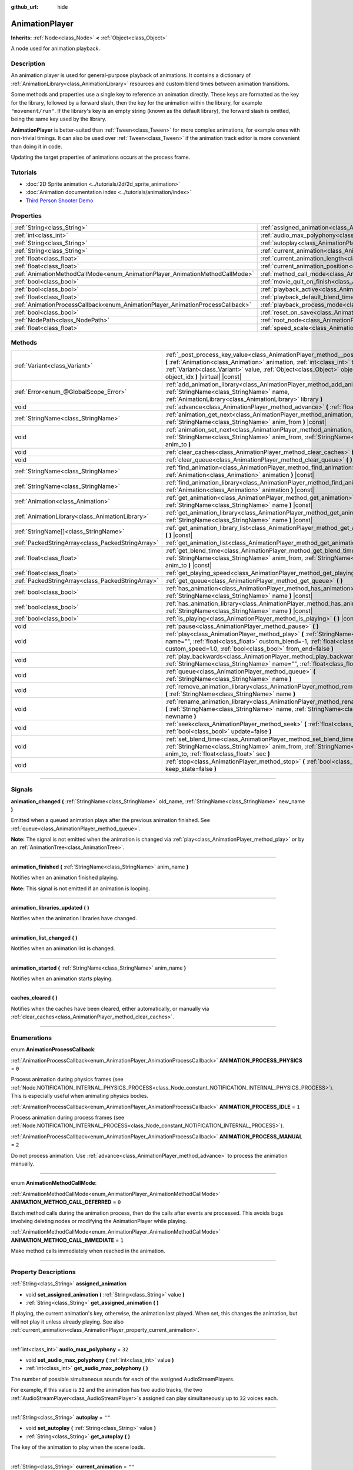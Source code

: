 :github_url: hide

.. DO NOT EDIT THIS FILE!!!
.. Generated automatically from Godot engine sources.
.. Generator: https://github.com/godotengine/godot/tree/4.1/doc/tools/make_rst.py.
.. XML source: https://github.com/godotengine/godot/tree/4.1/doc/classes/AnimationPlayer.xml.

.. _class_AnimationPlayer:

AnimationPlayer
===============

**Inherits:** :ref:`Node<class_Node>` **<** :ref:`Object<class_Object>`

A node used for animation playback.

.. rst-class:: classref-introduction-group

Description
-----------

An animation player is used for general-purpose playback of animations. It contains a dictionary of :ref:`AnimationLibrary<class_AnimationLibrary>` resources and custom blend times between animation transitions.

Some methods and properties use a single key to reference an animation directly. These keys are formatted as the key for the library, followed by a forward slash, then the key for the animation within the library, for example ``"movement/run"``. If the library's key is an empty string (known as the default library), the forward slash is omitted, being the same key used by the library.

\ **AnimationPlayer** is better-suited than :ref:`Tween<class_Tween>` for more complex animations, for example ones with non-trivial timings. It can also be used over :ref:`Tween<class_Tween>` if the animation track editor is more convenient than doing it in code.

Updating the target properties of animations occurs at the process frame.

.. rst-class:: classref-introduction-group

Tutorials
---------

- :doc:`2D Sprite animation <../tutorials/2d/2d_sprite_animation>`

- :doc:`Animation documentation index <../tutorials/animation/index>`

- `Third Person Shooter Demo <https://godotengine.org/asset-library/asset/678>`__

.. rst-class:: classref-reftable-group

Properties
----------

.. table::
   :widths: auto

   +--------------------------------------------------------------------------------+------------------------------------------------------------------------------------------------+--------------------+
   | :ref:`String<class_String>`                                                    | :ref:`assigned_animation<class_AnimationPlayer_property_assigned_animation>`                   |                    |
   +--------------------------------------------------------------------------------+------------------------------------------------------------------------------------------------+--------------------+
   | :ref:`int<class_int>`                                                          | :ref:`audio_max_polyphony<class_AnimationPlayer_property_audio_max_polyphony>`                 | ``32``             |
   +--------------------------------------------------------------------------------+------------------------------------------------------------------------------------------------+--------------------+
   | :ref:`String<class_String>`                                                    | :ref:`autoplay<class_AnimationPlayer_property_autoplay>`                                       | ``""``             |
   +--------------------------------------------------------------------------------+------------------------------------------------------------------------------------------------+--------------------+
   | :ref:`String<class_String>`                                                    | :ref:`current_animation<class_AnimationPlayer_property_current_animation>`                     | ``""``             |
   +--------------------------------------------------------------------------------+------------------------------------------------------------------------------------------------+--------------------+
   | :ref:`float<class_float>`                                                      | :ref:`current_animation_length<class_AnimationPlayer_property_current_animation_length>`       |                    |
   +--------------------------------------------------------------------------------+------------------------------------------------------------------------------------------------+--------------------+
   | :ref:`float<class_float>`                                                      | :ref:`current_animation_position<class_AnimationPlayer_property_current_animation_position>`   |                    |
   +--------------------------------------------------------------------------------+------------------------------------------------------------------------------------------------+--------------------+
   | :ref:`AnimationMethodCallMode<enum_AnimationPlayer_AnimationMethodCallMode>`   | :ref:`method_call_mode<class_AnimationPlayer_property_method_call_mode>`                       | ``0``              |
   +--------------------------------------------------------------------------------+------------------------------------------------------------------------------------------------+--------------------+
   | :ref:`bool<class_bool>`                                                        | :ref:`movie_quit_on_finish<class_AnimationPlayer_property_movie_quit_on_finish>`               | ``false``          |
   +--------------------------------------------------------------------------------+------------------------------------------------------------------------------------------------+--------------------+
   | :ref:`bool<class_bool>`                                                        | :ref:`playback_active<class_AnimationPlayer_property_playback_active>`                         |                    |
   +--------------------------------------------------------------------------------+------------------------------------------------------------------------------------------------+--------------------+
   | :ref:`float<class_float>`                                                      | :ref:`playback_default_blend_time<class_AnimationPlayer_property_playback_default_blend_time>` | ``0.0``            |
   +--------------------------------------------------------------------------------+------------------------------------------------------------------------------------------------+--------------------+
   | :ref:`AnimationProcessCallback<enum_AnimationPlayer_AnimationProcessCallback>` | :ref:`playback_process_mode<class_AnimationPlayer_property_playback_process_mode>`             | ``1``              |
   +--------------------------------------------------------------------------------+------------------------------------------------------------------------------------------------+--------------------+
   | :ref:`bool<class_bool>`                                                        | :ref:`reset_on_save<class_AnimationPlayer_property_reset_on_save>`                             | ``true``           |
   +--------------------------------------------------------------------------------+------------------------------------------------------------------------------------------------+--------------------+
   | :ref:`NodePath<class_NodePath>`                                                | :ref:`root_node<class_AnimationPlayer_property_root_node>`                                     | ``NodePath("..")`` |
   +--------------------------------------------------------------------------------+------------------------------------------------------------------------------------------------+--------------------+
   | :ref:`float<class_float>`                                                      | :ref:`speed_scale<class_AnimationPlayer_property_speed_scale>`                                 | ``1.0``            |
   +--------------------------------------------------------------------------------+------------------------------------------------------------------------------------------------+--------------------+

.. rst-class:: classref-reftable-group

Methods
-------

.. table::
   :widths: auto

   +---------------------------------------------------+--------------------------------------------------------------------------------------------------------------------------------------------------------------------------------------------------------------------------------------------------------------------------------------------------------+
   | :ref:`Variant<class_Variant>`                     | :ref:`_post_process_key_value<class_AnimationPlayer_method__post_process_key_value>` **(** :ref:`Animation<class_Animation>` animation, :ref:`int<class_int>` track, :ref:`Variant<class_Variant>` value, :ref:`Object<class_Object>` object, :ref:`int<class_int>` object_idx **)** |virtual| |const| |
   +---------------------------------------------------+--------------------------------------------------------------------------------------------------------------------------------------------------------------------------------------------------------------------------------------------------------------------------------------------------------+
   | :ref:`Error<enum_@GlobalScope_Error>`             | :ref:`add_animation_library<class_AnimationPlayer_method_add_animation_library>` **(** :ref:`StringName<class_StringName>` name, :ref:`AnimationLibrary<class_AnimationLibrary>` library **)**                                                                                                         |
   +---------------------------------------------------+--------------------------------------------------------------------------------------------------------------------------------------------------------------------------------------------------------------------------------------------------------------------------------------------------------+
   | void                                              | :ref:`advance<class_AnimationPlayer_method_advance>` **(** :ref:`float<class_float>` delta **)**                                                                                                                                                                                                       |
   +---------------------------------------------------+--------------------------------------------------------------------------------------------------------------------------------------------------------------------------------------------------------------------------------------------------------------------------------------------------------+
   | :ref:`StringName<class_StringName>`               | :ref:`animation_get_next<class_AnimationPlayer_method_animation_get_next>` **(** :ref:`StringName<class_StringName>` anim_from **)** |const|                                                                                                                                                           |
   +---------------------------------------------------+--------------------------------------------------------------------------------------------------------------------------------------------------------------------------------------------------------------------------------------------------------------------------------------------------------+
   | void                                              | :ref:`animation_set_next<class_AnimationPlayer_method_animation_set_next>` **(** :ref:`StringName<class_StringName>` anim_from, :ref:`StringName<class_StringName>` anim_to **)**                                                                                                                      |
   +---------------------------------------------------+--------------------------------------------------------------------------------------------------------------------------------------------------------------------------------------------------------------------------------------------------------------------------------------------------------+
   | void                                              | :ref:`clear_caches<class_AnimationPlayer_method_clear_caches>` **(** **)**                                                                                                                                                                                                                             |
   +---------------------------------------------------+--------------------------------------------------------------------------------------------------------------------------------------------------------------------------------------------------------------------------------------------------------------------------------------------------------+
   | void                                              | :ref:`clear_queue<class_AnimationPlayer_method_clear_queue>` **(** **)**                                                                                                                                                                                                                               |
   +---------------------------------------------------+--------------------------------------------------------------------------------------------------------------------------------------------------------------------------------------------------------------------------------------------------------------------------------------------------------+
   | :ref:`StringName<class_StringName>`               | :ref:`find_animation<class_AnimationPlayer_method_find_animation>` **(** :ref:`Animation<class_Animation>` animation **)** |const|                                                                                                                                                                     |
   +---------------------------------------------------+--------------------------------------------------------------------------------------------------------------------------------------------------------------------------------------------------------------------------------------------------------------------------------------------------------+
   | :ref:`StringName<class_StringName>`               | :ref:`find_animation_library<class_AnimationPlayer_method_find_animation_library>` **(** :ref:`Animation<class_Animation>` animation **)** |const|                                                                                                                                                     |
   +---------------------------------------------------+--------------------------------------------------------------------------------------------------------------------------------------------------------------------------------------------------------------------------------------------------------------------------------------------------------+
   | :ref:`Animation<class_Animation>`                 | :ref:`get_animation<class_AnimationPlayer_method_get_animation>` **(** :ref:`StringName<class_StringName>` name **)** |const|                                                                                                                                                                          |
   +---------------------------------------------------+--------------------------------------------------------------------------------------------------------------------------------------------------------------------------------------------------------------------------------------------------------------------------------------------------------+
   | :ref:`AnimationLibrary<class_AnimationLibrary>`   | :ref:`get_animation_library<class_AnimationPlayer_method_get_animation_library>` **(** :ref:`StringName<class_StringName>` name **)** |const|                                                                                                                                                          |
   +---------------------------------------------------+--------------------------------------------------------------------------------------------------------------------------------------------------------------------------------------------------------------------------------------------------------------------------------------------------------+
   | :ref:`StringName[]<class_StringName>`             | :ref:`get_animation_library_list<class_AnimationPlayer_method_get_animation_library_list>` **(** **)** |const|                                                                                                                                                                                         |
   +---------------------------------------------------+--------------------------------------------------------------------------------------------------------------------------------------------------------------------------------------------------------------------------------------------------------------------------------------------------------+
   | :ref:`PackedStringArray<class_PackedStringArray>` | :ref:`get_animation_list<class_AnimationPlayer_method_get_animation_list>` **(** **)** |const|                                                                                                                                                                                                         |
   +---------------------------------------------------+--------------------------------------------------------------------------------------------------------------------------------------------------------------------------------------------------------------------------------------------------------------------------------------------------------+
   | :ref:`float<class_float>`                         | :ref:`get_blend_time<class_AnimationPlayer_method_get_blend_time>` **(** :ref:`StringName<class_StringName>` anim_from, :ref:`StringName<class_StringName>` anim_to **)** |const|                                                                                                                      |
   +---------------------------------------------------+--------------------------------------------------------------------------------------------------------------------------------------------------------------------------------------------------------------------------------------------------------------------------------------------------------+
   | :ref:`float<class_float>`                         | :ref:`get_playing_speed<class_AnimationPlayer_method_get_playing_speed>` **(** **)** |const|                                                                                                                                                                                                           |
   +---------------------------------------------------+--------------------------------------------------------------------------------------------------------------------------------------------------------------------------------------------------------------------------------------------------------------------------------------------------------+
   | :ref:`PackedStringArray<class_PackedStringArray>` | :ref:`get_queue<class_AnimationPlayer_method_get_queue>` **(** **)**                                                                                                                                                                                                                                   |
   +---------------------------------------------------+--------------------------------------------------------------------------------------------------------------------------------------------------------------------------------------------------------------------------------------------------------------------------------------------------------+
   | :ref:`bool<class_bool>`                           | :ref:`has_animation<class_AnimationPlayer_method_has_animation>` **(** :ref:`StringName<class_StringName>` name **)** |const|                                                                                                                                                                          |
   +---------------------------------------------------+--------------------------------------------------------------------------------------------------------------------------------------------------------------------------------------------------------------------------------------------------------------------------------------------------------+
   | :ref:`bool<class_bool>`                           | :ref:`has_animation_library<class_AnimationPlayer_method_has_animation_library>` **(** :ref:`StringName<class_StringName>` name **)** |const|                                                                                                                                                          |
   +---------------------------------------------------+--------------------------------------------------------------------------------------------------------------------------------------------------------------------------------------------------------------------------------------------------------------------------------------------------------+
   | :ref:`bool<class_bool>`                           | :ref:`is_playing<class_AnimationPlayer_method_is_playing>` **(** **)** |const|                                                                                                                                                                                                                         |
   +---------------------------------------------------+--------------------------------------------------------------------------------------------------------------------------------------------------------------------------------------------------------------------------------------------------------------------------------------------------------+
   | void                                              | :ref:`pause<class_AnimationPlayer_method_pause>` **(** **)**                                                                                                                                                                                                                                           |
   +---------------------------------------------------+--------------------------------------------------------------------------------------------------------------------------------------------------------------------------------------------------------------------------------------------------------------------------------------------------------+
   | void                                              | :ref:`play<class_AnimationPlayer_method_play>` **(** :ref:`StringName<class_StringName>` name="", :ref:`float<class_float>` custom_blend=-1, :ref:`float<class_float>` custom_speed=1.0, :ref:`bool<class_bool>` from_end=false **)**                                                                  |
   +---------------------------------------------------+--------------------------------------------------------------------------------------------------------------------------------------------------------------------------------------------------------------------------------------------------------------------------------------------------------+
   | void                                              | :ref:`play_backwards<class_AnimationPlayer_method_play_backwards>` **(** :ref:`StringName<class_StringName>` name="", :ref:`float<class_float>` custom_blend=-1 **)**                                                                                                                                  |
   +---------------------------------------------------+--------------------------------------------------------------------------------------------------------------------------------------------------------------------------------------------------------------------------------------------------------------------------------------------------------+
   | void                                              | :ref:`queue<class_AnimationPlayer_method_queue>` **(** :ref:`StringName<class_StringName>` name **)**                                                                                                                                                                                                  |
   +---------------------------------------------------+--------------------------------------------------------------------------------------------------------------------------------------------------------------------------------------------------------------------------------------------------------------------------------------------------------+
   | void                                              | :ref:`remove_animation_library<class_AnimationPlayer_method_remove_animation_library>` **(** :ref:`StringName<class_StringName>` name **)**                                                                                                                                                            |
   +---------------------------------------------------+--------------------------------------------------------------------------------------------------------------------------------------------------------------------------------------------------------------------------------------------------------------------------------------------------------+
   | void                                              | :ref:`rename_animation_library<class_AnimationPlayer_method_rename_animation_library>` **(** :ref:`StringName<class_StringName>` name, :ref:`StringName<class_StringName>` newname **)**                                                                                                               |
   +---------------------------------------------------+--------------------------------------------------------------------------------------------------------------------------------------------------------------------------------------------------------------------------------------------------------------------------------------------------------+
   | void                                              | :ref:`seek<class_AnimationPlayer_method_seek>` **(** :ref:`float<class_float>` seconds, :ref:`bool<class_bool>` update=false **)**                                                                                                                                                                     |
   +---------------------------------------------------+--------------------------------------------------------------------------------------------------------------------------------------------------------------------------------------------------------------------------------------------------------------------------------------------------------+
   | void                                              | :ref:`set_blend_time<class_AnimationPlayer_method_set_blend_time>` **(** :ref:`StringName<class_StringName>` anim_from, :ref:`StringName<class_StringName>` anim_to, :ref:`float<class_float>` sec **)**                                                                                               |
   +---------------------------------------------------+--------------------------------------------------------------------------------------------------------------------------------------------------------------------------------------------------------------------------------------------------------------------------------------------------------+
   | void                                              | :ref:`stop<class_AnimationPlayer_method_stop>` **(** :ref:`bool<class_bool>` keep_state=false **)**                                                                                                                                                                                                    |
   +---------------------------------------------------+--------------------------------------------------------------------------------------------------------------------------------------------------------------------------------------------------------------------------------------------------------------------------------------------------------+

.. rst-class:: classref-section-separator

----

.. rst-class:: classref-descriptions-group

Signals
-------

.. _class_AnimationPlayer_signal_animation_changed:

.. rst-class:: classref-signal

**animation_changed** **(** :ref:`StringName<class_StringName>` old_name, :ref:`StringName<class_StringName>` new_name **)**

Emitted when a queued animation plays after the previous animation finished. See :ref:`queue<class_AnimationPlayer_method_queue>`.

\ **Note:** The signal is not emitted when the animation is changed via :ref:`play<class_AnimationPlayer_method_play>` or by an :ref:`AnimationTree<class_AnimationTree>`.

.. rst-class:: classref-item-separator

----

.. _class_AnimationPlayer_signal_animation_finished:

.. rst-class:: classref-signal

**animation_finished** **(** :ref:`StringName<class_StringName>` anim_name **)**

Notifies when an animation finished playing.

\ **Note:** This signal is not emitted if an animation is looping.

.. rst-class:: classref-item-separator

----

.. _class_AnimationPlayer_signal_animation_libraries_updated:

.. rst-class:: classref-signal

**animation_libraries_updated** **(** **)**

Notifies when the animation libraries have changed.

.. rst-class:: classref-item-separator

----

.. _class_AnimationPlayer_signal_animation_list_changed:

.. rst-class:: classref-signal

**animation_list_changed** **(** **)**

Notifies when an animation list is changed.

.. rst-class:: classref-item-separator

----

.. _class_AnimationPlayer_signal_animation_started:

.. rst-class:: classref-signal

**animation_started** **(** :ref:`StringName<class_StringName>` anim_name **)**

Notifies when an animation starts playing.

.. rst-class:: classref-item-separator

----

.. _class_AnimationPlayer_signal_caches_cleared:

.. rst-class:: classref-signal

**caches_cleared** **(** **)**

Notifies when the caches have been cleared, either automatically, or manually via :ref:`clear_caches<class_AnimationPlayer_method_clear_caches>`.

.. rst-class:: classref-section-separator

----

.. rst-class:: classref-descriptions-group

Enumerations
------------

.. _enum_AnimationPlayer_AnimationProcessCallback:

.. rst-class:: classref-enumeration

enum **AnimationProcessCallback**:

.. _class_AnimationPlayer_constant_ANIMATION_PROCESS_PHYSICS:

.. rst-class:: classref-enumeration-constant

:ref:`AnimationProcessCallback<enum_AnimationPlayer_AnimationProcessCallback>` **ANIMATION_PROCESS_PHYSICS** = ``0``

Process animation during physics frames (see :ref:`Node.NOTIFICATION_INTERNAL_PHYSICS_PROCESS<class_Node_constant_NOTIFICATION_INTERNAL_PHYSICS_PROCESS>`). This is especially useful when animating physics bodies.

.. _class_AnimationPlayer_constant_ANIMATION_PROCESS_IDLE:

.. rst-class:: classref-enumeration-constant

:ref:`AnimationProcessCallback<enum_AnimationPlayer_AnimationProcessCallback>` **ANIMATION_PROCESS_IDLE** = ``1``

Process animation during process frames (see :ref:`Node.NOTIFICATION_INTERNAL_PROCESS<class_Node_constant_NOTIFICATION_INTERNAL_PROCESS>`).

.. _class_AnimationPlayer_constant_ANIMATION_PROCESS_MANUAL:

.. rst-class:: classref-enumeration-constant

:ref:`AnimationProcessCallback<enum_AnimationPlayer_AnimationProcessCallback>` **ANIMATION_PROCESS_MANUAL** = ``2``

Do not process animation. Use :ref:`advance<class_AnimationPlayer_method_advance>` to process the animation manually.

.. rst-class:: classref-item-separator

----

.. _enum_AnimationPlayer_AnimationMethodCallMode:

.. rst-class:: classref-enumeration

enum **AnimationMethodCallMode**:

.. _class_AnimationPlayer_constant_ANIMATION_METHOD_CALL_DEFERRED:

.. rst-class:: classref-enumeration-constant

:ref:`AnimationMethodCallMode<enum_AnimationPlayer_AnimationMethodCallMode>` **ANIMATION_METHOD_CALL_DEFERRED** = ``0``

Batch method calls during the animation process, then do the calls after events are processed. This avoids bugs involving deleting nodes or modifying the AnimationPlayer while playing.

.. _class_AnimationPlayer_constant_ANIMATION_METHOD_CALL_IMMEDIATE:

.. rst-class:: classref-enumeration-constant

:ref:`AnimationMethodCallMode<enum_AnimationPlayer_AnimationMethodCallMode>` **ANIMATION_METHOD_CALL_IMMEDIATE** = ``1``

Make method calls immediately when reached in the animation.

.. rst-class:: classref-section-separator

----

.. rst-class:: classref-descriptions-group

Property Descriptions
---------------------

.. _class_AnimationPlayer_property_assigned_animation:

.. rst-class:: classref-property

:ref:`String<class_String>` **assigned_animation**

.. rst-class:: classref-property-setget

- void **set_assigned_animation** **(** :ref:`String<class_String>` value **)**
- :ref:`String<class_String>` **get_assigned_animation** **(** **)**

If playing, the current animation's key, otherwise, the animation last played. When set, this changes the animation, but will not play it unless already playing. See also :ref:`current_animation<class_AnimationPlayer_property_current_animation>`.

.. rst-class:: classref-item-separator

----

.. _class_AnimationPlayer_property_audio_max_polyphony:

.. rst-class:: classref-property

:ref:`int<class_int>` **audio_max_polyphony** = ``32``

.. rst-class:: classref-property-setget

- void **set_audio_max_polyphony** **(** :ref:`int<class_int>` value **)**
- :ref:`int<class_int>` **get_audio_max_polyphony** **(** **)**

The number of possible simultaneous sounds for each of the assigned AudioStreamPlayers.

For example, if this value is ``32`` and the animation has two audio tracks, the two :ref:`AudioStreamPlayer<class_AudioStreamPlayer>`\ s assigned can play simultaneously up to ``32`` voices each.

.. rst-class:: classref-item-separator

----

.. _class_AnimationPlayer_property_autoplay:

.. rst-class:: classref-property

:ref:`String<class_String>` **autoplay** = ``""``

.. rst-class:: classref-property-setget

- void **set_autoplay** **(** :ref:`String<class_String>` value **)**
- :ref:`String<class_String>` **get_autoplay** **(** **)**

The key of the animation to play when the scene loads.

.. rst-class:: classref-item-separator

----

.. _class_AnimationPlayer_property_current_animation:

.. rst-class:: classref-property

:ref:`String<class_String>` **current_animation** = ``""``

.. rst-class:: classref-property-setget

- void **set_current_animation** **(** :ref:`String<class_String>` value **)**
- :ref:`String<class_String>` **get_current_animation** **(** **)**

The key of the currently playing animation. If no animation is playing, the property's value is an empty string. Changing this value does not restart the animation. See :ref:`play<class_AnimationPlayer_method_play>` for more information on playing animations.

\ **Note:** While this property appears in the Inspector, it's not meant to be edited, and it's not saved in the scene. This property is mainly used to get the currently playing animation, and internally for animation playback tracks. For more information, see :ref:`Animation<class_Animation>`.

.. rst-class:: classref-item-separator

----

.. _class_AnimationPlayer_property_current_animation_length:

.. rst-class:: classref-property

:ref:`float<class_float>` **current_animation_length**

.. rst-class:: classref-property-setget

- :ref:`float<class_float>` **get_current_animation_length** **(** **)**

The length (in seconds) of the currently playing animation.

.. rst-class:: classref-item-separator

----

.. _class_AnimationPlayer_property_current_animation_position:

.. rst-class:: classref-property

:ref:`float<class_float>` **current_animation_position**

.. rst-class:: classref-property-setget

- :ref:`float<class_float>` **get_current_animation_position** **(** **)**

The position (in seconds) of the currently playing animation.

.. rst-class:: classref-item-separator

----

.. _class_AnimationPlayer_property_method_call_mode:

.. rst-class:: classref-property

:ref:`AnimationMethodCallMode<enum_AnimationPlayer_AnimationMethodCallMode>` **method_call_mode** = ``0``

.. rst-class:: classref-property-setget

- void **set_method_call_mode** **(** :ref:`AnimationMethodCallMode<enum_AnimationPlayer_AnimationMethodCallMode>` value **)**
- :ref:`AnimationMethodCallMode<enum_AnimationPlayer_AnimationMethodCallMode>` **get_method_call_mode** **(** **)**

The call mode to use for Call Method tracks.

.. rst-class:: classref-item-separator

----

.. _class_AnimationPlayer_property_movie_quit_on_finish:

.. rst-class:: classref-property

:ref:`bool<class_bool>` **movie_quit_on_finish** = ``false``

.. rst-class:: classref-property-setget

- void **set_movie_quit_on_finish_enabled** **(** :ref:`bool<class_bool>` value **)**
- :ref:`bool<class_bool>` **is_movie_quit_on_finish_enabled** **(** **)**

If ``true`` and the engine is running in Movie Maker mode (see :ref:`MovieWriter<class_MovieWriter>`), exits the engine with :ref:`SceneTree.quit<class_SceneTree_method_quit>` as soon as an animation is done playing in this **AnimationPlayer**. A message is printed when the engine quits for this reason.

\ **Note:** This obeys the same logic as the :ref:`animation_finished<class_AnimationPlayer_signal_animation_finished>` signal, so it will not quit the engine if the animation is set to be looping.

.. rst-class:: classref-item-separator

----

.. _class_AnimationPlayer_property_playback_active:

.. rst-class:: classref-property

:ref:`bool<class_bool>` **playback_active**

.. rst-class:: classref-property-setget

- void **set_active** **(** :ref:`bool<class_bool>` value **)**
- :ref:`bool<class_bool>` **is_active** **(** **)**

If ``true``, updates animations in response to process-related notifications.

.. rst-class:: classref-item-separator

----

.. _class_AnimationPlayer_property_playback_default_blend_time:

.. rst-class:: classref-property

:ref:`float<class_float>` **playback_default_blend_time** = ``0.0``

.. rst-class:: classref-property-setget

- void **set_default_blend_time** **(** :ref:`float<class_float>` value **)**
- :ref:`float<class_float>` **get_default_blend_time** **(** **)**

The default time in which to blend animations. Ranges from 0 to 4096 with 0.01 precision.

.. rst-class:: classref-item-separator

----

.. _class_AnimationPlayer_property_playback_process_mode:

.. rst-class:: classref-property

:ref:`AnimationProcessCallback<enum_AnimationPlayer_AnimationProcessCallback>` **playback_process_mode** = ``1``

.. rst-class:: classref-property-setget

- void **set_process_callback** **(** :ref:`AnimationProcessCallback<enum_AnimationPlayer_AnimationProcessCallback>` value **)**
- :ref:`AnimationProcessCallback<enum_AnimationPlayer_AnimationProcessCallback>` **get_process_callback** **(** **)**

The process notification in which to update animations.

.. rst-class:: classref-item-separator

----

.. _class_AnimationPlayer_property_reset_on_save:

.. rst-class:: classref-property

:ref:`bool<class_bool>` **reset_on_save** = ``true``

.. rst-class:: classref-property-setget

- void **set_reset_on_save_enabled** **(** :ref:`bool<class_bool>` value **)**
- :ref:`bool<class_bool>` **is_reset_on_save_enabled** **(** **)**

This is used by the editor. If set to ``true``, the scene will be saved with the effects of the reset animation (the animation with the key ``"RESET"``) applied as if it had been seeked to time 0, with the editor keeping the values that the scene had before saving.

This makes it more convenient to preview and edit animations in the editor, as changes to the scene will not be saved as long as they are set in the reset animation.

.. rst-class:: classref-item-separator

----

.. _class_AnimationPlayer_property_root_node:

.. rst-class:: classref-property

:ref:`NodePath<class_NodePath>` **root_node** = ``NodePath("..")``

.. rst-class:: classref-property-setget

- void **set_root** **(** :ref:`NodePath<class_NodePath>` value **)**
- :ref:`NodePath<class_NodePath>` **get_root** **(** **)**

The node from which node path references will travel.

.. rst-class:: classref-item-separator

----

.. _class_AnimationPlayer_property_speed_scale:

.. rst-class:: classref-property

:ref:`float<class_float>` **speed_scale** = ``1.0``

.. rst-class:: classref-property-setget

- void **set_speed_scale** **(** :ref:`float<class_float>` value **)**
- :ref:`float<class_float>` **get_speed_scale** **(** **)**

The speed scaling ratio. For example, if this value is ``1``, then the animation plays at normal speed. If it's ``0.5``, then it plays at half speed. If it's ``2``, then it plays at double speed.

If set to a negative value, the animation is played in reverse. If set to ``0``, the animation will not advance.

.. rst-class:: classref-section-separator

----

.. rst-class:: classref-descriptions-group

Method Descriptions
-------------------

.. _class_AnimationPlayer_method__post_process_key_value:

.. rst-class:: classref-method

:ref:`Variant<class_Variant>` **_post_process_key_value** **(** :ref:`Animation<class_Animation>` animation, :ref:`int<class_int>` track, :ref:`Variant<class_Variant>` value, :ref:`Object<class_Object>` object, :ref:`int<class_int>` object_idx **)** |virtual| |const|

A virtual function for processing after key getting during playback.

.. rst-class:: classref-item-separator

----

.. _class_AnimationPlayer_method_add_animation_library:

.. rst-class:: classref-method

:ref:`Error<enum_@GlobalScope_Error>` **add_animation_library** **(** :ref:`StringName<class_StringName>` name, :ref:`AnimationLibrary<class_AnimationLibrary>` library **)**

Adds ``library`` to the animation player, under the key ``name``.

.. rst-class:: classref-item-separator

----

.. _class_AnimationPlayer_method_advance:

.. rst-class:: classref-method

void **advance** **(** :ref:`float<class_float>` delta **)**

Shifts position in the animation timeline and immediately updates the animation. ``delta`` is the time in seconds to shift. Events between the current frame and ``delta`` are handled.

.. rst-class:: classref-item-separator

----

.. _class_AnimationPlayer_method_animation_get_next:

.. rst-class:: classref-method

:ref:`StringName<class_StringName>` **animation_get_next** **(** :ref:`StringName<class_StringName>` anim_from **)** |const|

Returns the key of the animation which is queued to play after the ``anim_from`` animation.

.. rst-class:: classref-item-separator

----

.. _class_AnimationPlayer_method_animation_set_next:

.. rst-class:: classref-method

void **animation_set_next** **(** :ref:`StringName<class_StringName>` anim_from, :ref:`StringName<class_StringName>` anim_to **)**

Triggers the ``anim_to`` animation when the ``anim_from`` animation completes.

.. rst-class:: classref-item-separator

----

.. _class_AnimationPlayer_method_clear_caches:

.. rst-class:: classref-method

void **clear_caches** **(** **)**

**AnimationPlayer** caches animated nodes. It may not notice if a node disappears; :ref:`clear_caches<class_AnimationPlayer_method_clear_caches>` forces it to update the cache again.

.. rst-class:: classref-item-separator

----

.. _class_AnimationPlayer_method_clear_queue:

.. rst-class:: classref-method

void **clear_queue** **(** **)**

Clears all queued, unplayed animations.

.. rst-class:: classref-item-separator

----

.. _class_AnimationPlayer_method_find_animation:

.. rst-class:: classref-method

:ref:`StringName<class_StringName>` **find_animation** **(** :ref:`Animation<class_Animation>` animation **)** |const|

Returns the key of ``animation`` or an empty :ref:`StringName<class_StringName>` if not found.

.. rst-class:: classref-item-separator

----

.. _class_AnimationPlayer_method_find_animation_library:

.. rst-class:: classref-method

:ref:`StringName<class_StringName>` **find_animation_library** **(** :ref:`Animation<class_Animation>` animation **)** |const|

Returns the key for the :ref:`AnimationLibrary<class_AnimationLibrary>` that contains ``animation`` or an empty :ref:`StringName<class_StringName>` if not found.

.. rst-class:: classref-item-separator

----

.. _class_AnimationPlayer_method_get_animation:

.. rst-class:: classref-method

:ref:`Animation<class_Animation>` **get_animation** **(** :ref:`StringName<class_StringName>` name **)** |const|

Returns the :ref:`Animation<class_Animation>` with the key ``name``. If the animation does not exist, ``null`` is returned and an error is logged.

.. rst-class:: classref-item-separator

----

.. _class_AnimationPlayer_method_get_animation_library:

.. rst-class:: classref-method

:ref:`AnimationLibrary<class_AnimationLibrary>` **get_animation_library** **(** :ref:`StringName<class_StringName>` name **)** |const|

Returns the first :ref:`AnimationLibrary<class_AnimationLibrary>` with key ``name`` or ``null`` if not found.

To get the **AnimationPlayer**'s global animation library, use ``get_animation_library("")``.

.. rst-class:: classref-item-separator

----

.. _class_AnimationPlayer_method_get_animation_library_list:

.. rst-class:: classref-method

:ref:`StringName[]<class_StringName>` **get_animation_library_list** **(** **)** |const|

Returns the list of stored library keys.

.. rst-class:: classref-item-separator

----

.. _class_AnimationPlayer_method_get_animation_list:

.. rst-class:: classref-method

:ref:`PackedStringArray<class_PackedStringArray>` **get_animation_list** **(** **)** |const|

Returns the list of stored animation keys.

.. rst-class:: classref-item-separator

----

.. _class_AnimationPlayer_method_get_blend_time:

.. rst-class:: classref-method

:ref:`float<class_float>` **get_blend_time** **(** :ref:`StringName<class_StringName>` anim_from, :ref:`StringName<class_StringName>` anim_to **)** |const|

Returns the blend time (in seconds) between two animations, referenced by their keys.

.. rst-class:: classref-item-separator

----

.. _class_AnimationPlayer_method_get_playing_speed:

.. rst-class:: classref-method

:ref:`float<class_float>` **get_playing_speed** **(** **)** |const|

Returns the actual playing speed of current animation or ``0`` if not playing. This speed is the :ref:`speed_scale<class_AnimationPlayer_property_speed_scale>` property multiplied by ``custom_speed`` argument specified when calling the :ref:`play<class_AnimationPlayer_method_play>` method.

Returns a negative value if the current animation is playing backwards.

.. rst-class:: classref-item-separator

----

.. _class_AnimationPlayer_method_get_queue:

.. rst-class:: classref-method

:ref:`PackedStringArray<class_PackedStringArray>` **get_queue** **(** **)**

Returns a list of the animation keys that are currently queued to play.

.. rst-class:: classref-item-separator

----

.. _class_AnimationPlayer_method_has_animation:

.. rst-class:: classref-method

:ref:`bool<class_bool>` **has_animation** **(** :ref:`StringName<class_StringName>` name **)** |const|

Returns ``true`` if the **AnimationPlayer** stores an :ref:`Animation<class_Animation>` with key ``name``.

.. rst-class:: classref-item-separator

----

.. _class_AnimationPlayer_method_has_animation_library:

.. rst-class:: classref-method

:ref:`bool<class_bool>` **has_animation_library** **(** :ref:`StringName<class_StringName>` name **)** |const|

Returns ``true`` if the **AnimationPlayer** stores an :ref:`AnimationLibrary<class_AnimationLibrary>` with key ``name``.

.. rst-class:: classref-item-separator

----

.. _class_AnimationPlayer_method_is_playing:

.. rst-class:: classref-method

:ref:`bool<class_bool>` **is_playing** **(** **)** |const|

Returns ``true`` if an animation is currently playing (even if :ref:`speed_scale<class_AnimationPlayer_property_speed_scale>` and/or ``custom_speed`` are ``0``).

.. rst-class:: classref-item-separator

----

.. _class_AnimationPlayer_method_pause:

.. rst-class:: classref-method

void **pause** **(** **)**

Pauses the currently playing animation. The :ref:`current_animation_position<class_AnimationPlayer_property_current_animation_position>` will be kept and calling :ref:`play<class_AnimationPlayer_method_play>` or :ref:`play_backwards<class_AnimationPlayer_method_play_backwards>` without arguments or with the same animation name as :ref:`assigned_animation<class_AnimationPlayer_property_assigned_animation>` will resume the animation.

See also :ref:`stop<class_AnimationPlayer_method_stop>`.

.. rst-class:: classref-item-separator

----

.. _class_AnimationPlayer_method_play:

.. rst-class:: classref-method

void **play** **(** :ref:`StringName<class_StringName>` name="", :ref:`float<class_float>` custom_blend=-1, :ref:`float<class_float>` custom_speed=1.0, :ref:`bool<class_bool>` from_end=false **)**

Plays the animation with key ``name``. Custom blend times and speed can be set.

The ``from_end`` option only affects when switching to a new animation track, or if the same track but at the start or end. It does not affect resuming playback that was paused in the middle of an animation. If ``custom_speed`` is negative and ``from_end`` is ``true``, the animation will play backwards (which is equivalent to calling :ref:`play_backwards<class_AnimationPlayer_method_play_backwards>`).

The **AnimationPlayer** keeps track of its current or last played animation with :ref:`assigned_animation<class_AnimationPlayer_property_assigned_animation>`. If this method is called with that same animation ``name``, or with no ``name`` parameter, the assigned animation will resume playing if it was paused.

\ **Note:** The animation will be updated the next time the **AnimationPlayer** is processed. If other variables are updated at the same time this is called, they may be updated too early. To perform the update immediately, call ``advance(0)``.

.. rst-class:: classref-item-separator

----

.. _class_AnimationPlayer_method_play_backwards:

.. rst-class:: classref-method

void **play_backwards** **(** :ref:`StringName<class_StringName>` name="", :ref:`float<class_float>` custom_blend=-1 **)**

Plays the animation with key ``name`` in reverse.

This method is a shorthand for :ref:`play<class_AnimationPlayer_method_play>` with ``custom_speed = -1.0`` and ``from_end = true``, so see its description for more information.

.. rst-class:: classref-item-separator

----

.. _class_AnimationPlayer_method_queue:

.. rst-class:: classref-method

void **queue** **(** :ref:`StringName<class_StringName>` name **)**

Queues an animation for playback once the current one is done.

\ **Note:** If a looped animation is currently playing, the queued animation will never play unless the looped animation is stopped somehow.

.. rst-class:: classref-item-separator

----

.. _class_AnimationPlayer_method_remove_animation_library:

.. rst-class:: classref-method

void **remove_animation_library** **(** :ref:`StringName<class_StringName>` name **)**

Removes the :ref:`AnimationLibrary<class_AnimationLibrary>` associated with the key ``name``.

.. rst-class:: classref-item-separator

----

.. _class_AnimationPlayer_method_rename_animation_library:

.. rst-class:: classref-method

void **rename_animation_library** **(** :ref:`StringName<class_StringName>` name, :ref:`StringName<class_StringName>` newname **)**

Moves the :ref:`AnimationLibrary<class_AnimationLibrary>` associated with the key ``name`` to the key ``newname``.

.. rst-class:: classref-item-separator

----

.. _class_AnimationPlayer_method_seek:

.. rst-class:: classref-method

void **seek** **(** :ref:`float<class_float>` seconds, :ref:`bool<class_bool>` update=false **)**

Seeks the animation to the ``seconds`` point in time (in seconds). If ``update`` is ``true``, the animation updates too, otherwise it updates at process time. Events between the current frame and ``seconds`` are skipped.

\ **Note:** Seeking to the end of the animation doesn't emit :ref:`animation_finished<class_AnimationPlayer_signal_animation_finished>`. If you want to skip animation and emit the signal, use :ref:`advance<class_AnimationPlayer_method_advance>`.

.. rst-class:: classref-item-separator

----

.. _class_AnimationPlayer_method_set_blend_time:

.. rst-class:: classref-method

void **set_blend_time** **(** :ref:`StringName<class_StringName>` anim_from, :ref:`StringName<class_StringName>` anim_to, :ref:`float<class_float>` sec **)**

Specifies a blend time (in seconds) between two animations, referenced by their keys.

.. rst-class:: classref-item-separator

----

.. _class_AnimationPlayer_method_stop:

.. rst-class:: classref-method

void **stop** **(** :ref:`bool<class_bool>` keep_state=false **)**

Stops the currently playing animation. The animation position is reset to ``0`` and the ``custom_speed`` is reset to ``1.0``. See also :ref:`pause<class_AnimationPlayer_method_pause>`.

If ``keep_state`` is ``true``, the animation state is not updated visually.

\ **Note:** The method / audio / animation playback tracks will not be processed by this method.

.. |virtual| replace:: :abbr:`virtual (This method should typically be overridden by the user to have any effect.)`
.. |const| replace:: :abbr:`const (This method has no side effects. It doesn't modify any of the instance's member variables.)`
.. |vararg| replace:: :abbr:`vararg (This method accepts any number of arguments after the ones described here.)`
.. |constructor| replace:: :abbr:`constructor (This method is used to construct a type.)`
.. |static| replace:: :abbr:`static (This method doesn't need an instance to be called, so it can be called directly using the class name.)`
.. |operator| replace:: :abbr:`operator (This method describes a valid operator to use with this type as left-hand operand.)`
.. |bitfield| replace:: :abbr:`BitField (This value is an integer composed as a bitmask of the following flags.)`
